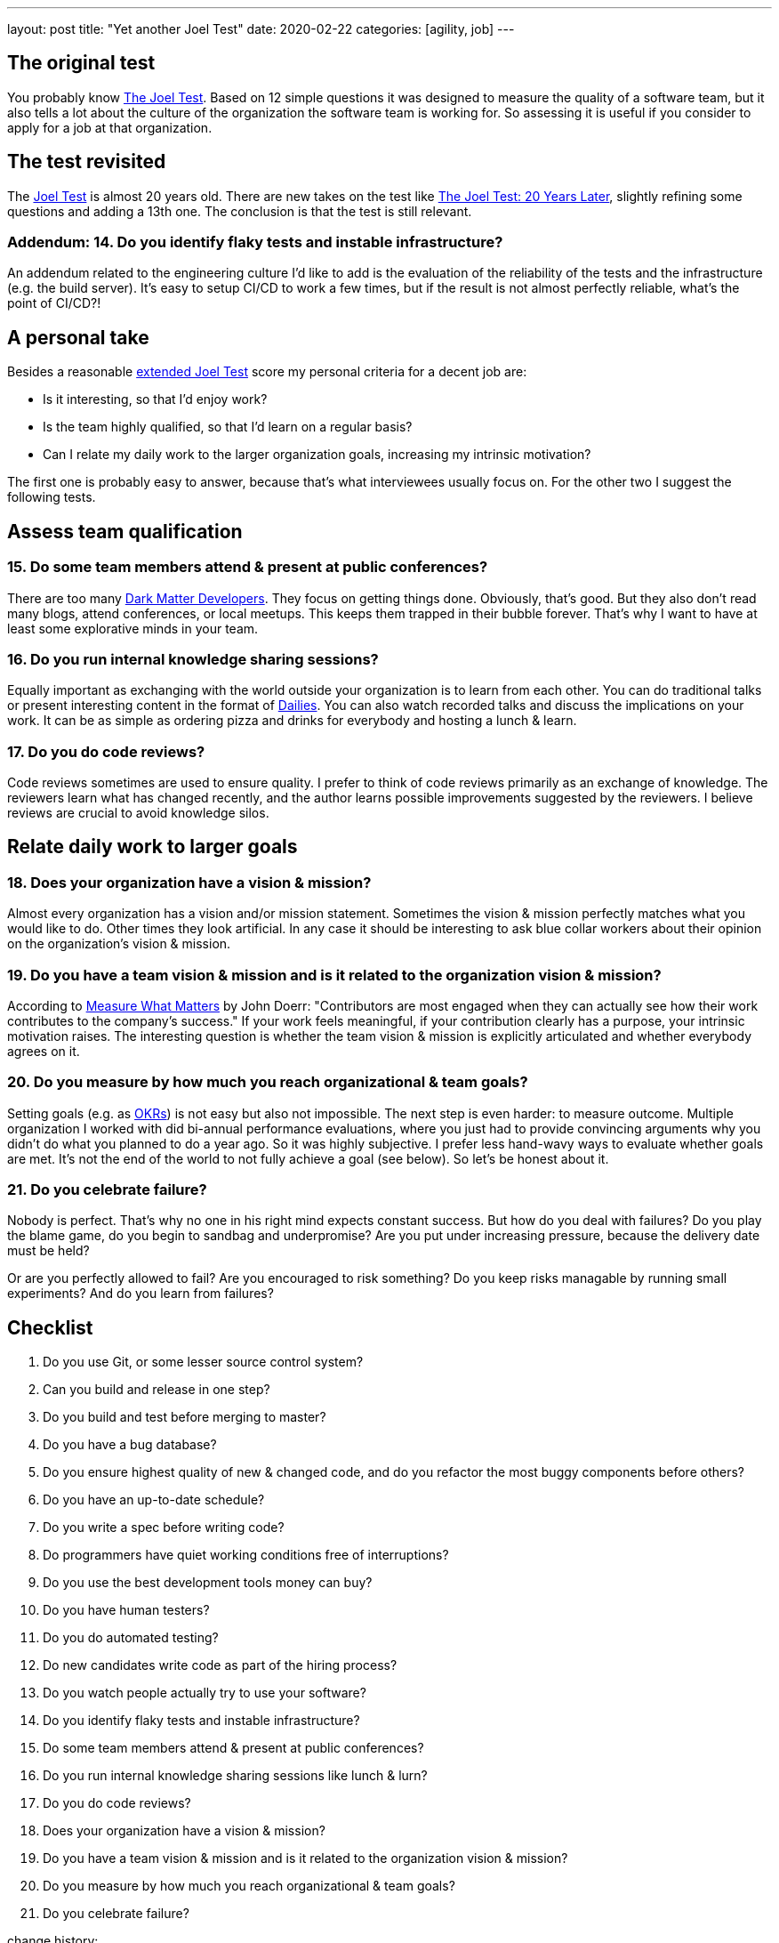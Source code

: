 ---
layout: post
title: "Yet another Joel Test"
date: 2020-02-22
categories: [agility, job]
---

== The original test
You probably know link:https://www.joelonsoftware.com/2000/08/09/the-joel-test-12-steps-to-better-code/[The Joel Test]. Based on 12 simple questions it was designed to measure the quality of a software team, but it also tells a lot about the culture of the organization the software team is working for. So assessing it is useful if you consider to apply for a job at that organization.

== The test revisited
The https://www.joelonsoftware.com/2000/08/09/the-joel-test-12-steps-to-better-code/[Joel Test] is almost 20 years old. There are new takes on the test like link:https://dev.to/checkgit/the-joel-test-20-years-later-1kjk[The Joel Test: 20 Years Later], slightly refining some questions and adding a 13th one. The conclusion is that the test is still relevant.

=== Addendum: 14. Do you identify flaky tests and instable infrastructure?
An addendum related to the engineering culture I'd like to add is the evaluation of the reliability of the tests and the infrastructure (e.g. the build server). It's easy to setup CI/CD to work a few times, but if the result is not almost perfectly reliable, what's the point of CI/CD?!

== A personal take
Besides a reasonable link:https://dev.to/checkgit/the-joel-test-20-years-later-1kjk[extended Joel Test] score my personal criteria for a decent job are:

- Is it interesting, so that I'd enjoy work?
- Is the team highly qualified, so that I'd learn on a regular basis?
- Can I relate my daily work to the larger organization goals, increasing my intrinsic motivation?

The first one is probably easy to answer, because that's what interviewees usually focus on. For the other two I suggest the following tests.

== Assess team qualification
=== 15. Do some team members attend & present at public conferences?
There are too many link:https://www.hanselman.com/blog/DarkMatterDevelopersTheUnseen99.aspx[Dark Matter Developers]. They focus on getting things done. Obviously, that's good. But they also don't read many blogs, attend conferences, or local meetups. This keeps them trapped in their bubble forever. That's why I want to have at least some explorative minds in your team.

=== 16. Do you run internal knowledge sharing sessions?
Equally important as exchanging with the world outside your organization is to learn from each other. You can do traditional talks or present interesting content in the format of link:https://www.fluentcpp.com/dailycpp/[Dailies]. You can also watch recorded talks and discuss the implications on your work. It can be as simple as ordering pizza and drinks for everybody and hosting a lunch & learn.

=== 17. Do you do code reviews?
Code reviews sometimes are used to ensure quality. I prefer to think of code reviews primarily as an exchange of knowledge. The reviewers learn what has changed recently, and the author learns possible improvements suggested by the reviewers. I believe reviews are crucial to avoid knowledge silos.

== Relate daily work to larger goals
=== 18. Does your organization have a vision & mission?
Almost every organization has a vision and/or mission statement. Sometimes the vision & mission perfectly matches what you would like to do. Other times they look artificial. In any case it should be interesting to ask blue collar workers about their opinion on the organization's vision & mission.

=== 19. Do you have a team vision & mission and is it related to the organization vision & mission?
According to https://www.whatmatters.com/book[Measure What Matters] by John Doerr: "Contributors are most engaged when they can actually see how their work contributes to the company’s success." If your work feels meaningful, if your contribution clearly has a purpose, your intrinsic motivation raises. The interesting question is whether the team vision & mission is explicitly articulated and whether everybody agrees on it.

=== 20. Do you measure by how much you reach organizational & team goals?
Setting goals (e.g. as link:../../../2020/01/01/introducing-okrs.html[OKRs]) is not easy but also not impossible. The next step is even harder: to measure outcome. Multiple organization I worked with did bi-annual performance evaluations, where you just had to provide convincing arguments why you didn't do what you planned to do a year ago. So it was highly subjective. I prefer less hand-wavy ways to evaluate whether goals are met. It's not the end of the world to not fully achieve a goal (see below). So let's be honest about it.

=== 21. Do you celebrate failure?
Nobody is perfect. That's why no one in his right mind expects constant success. But how do you deal with failures? Do you play the blame game, do you begin to sandbag and underpromise? Are you put under increasing pressure, because the delivery date must be held?

Or are you perfectly allowed to fail? Are you encouraged to risk something? Do you keep risks managable by running small experiments? And do you learn from failures?

== Checklist
1. Do you use Git, or some lesser source control system?
2. Can you build and release in one step?
3. Do you build and test before merging to master?
4. Do you have a bug database?
5. Do you ensure highest quality of new & changed code, and do you refactor the most buggy components before others?
6. Do you have an up-to-date schedule?
7. Do you write a spec before writing code?
8. Do programmers have quiet working conditions free of interruptions?
9. Do you use the best development tools money can buy?
10. Do you have human testers?
11. Do you do automated testing?
12. Do new candidates write code as part of the hiring process?
13. Do you watch people actually try to use your software?
14. Do you identify flaky tests and instable infrastructure?
15. Do some team members attend & present at public conferences?
16. Do you run internal knowledge sharing sessions like lunch & lurn?
17. Do you do code reviews?
18. Does your organization have a vision & mission?
19. Do you have a team vision & mission and is it related to the organization vision & mission?
20. Do you measure by how much you reach organizational & team goals?
21. Do you celebrate failure?

[.changehistory]
.change history:
****
improve wording and add missing punctuation mark, 26-Mar-2020 +
initial version, 02-Feb-2020
****

